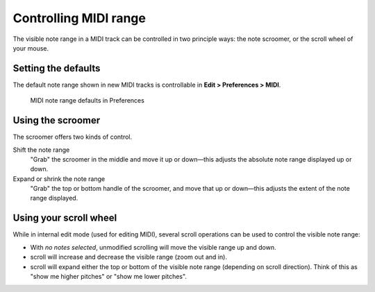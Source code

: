 .. _controlling_midi_range:

Controlling MIDI range
======================

The visible note range in a MIDI track can be controlled in two
principle ways: the note scroomer, or the scroll wheel of your mouse.

.. _controlling-note-range-defaults:

Setting the defaults
--------------------

The default note range shown in new MIDI tracks is controllable in
**Edit > Preferences > MIDI**.

.. figure:: images/midi-note-range-prefs.png
   :alt: MIDI note range prefs

   MIDI note range defaults in Preferences

.. _controlling-note-range-using-the-mouse:

Using the scroomer
------------------

The scroomer offers two kinds of control.

Shift the note range
   "Grab" the scroomer in the middle and move it up or down—this adjusts
   the absolute note range displayed up or down.

Expand or shrink the note range
   "Grab" the top or bottom handle of the scroomer, and move that up or
   down—this adjusts the extent of the note range displayed.

.. _controlling-note-range-using-scroll:

Using your scroll wheel
-----------------------

While in internal edit mode (used for editing MIDI), several scroll
operations can be used to control the visible note range:

-  With *no notes selected*, unmodified scrolling will move the visible
   range up and down.
-  scroll will increase and decrease the visible range (zoom out and
   in).
-  scroll will expand either the top or bottom of the visible note range
   (depending on scroll direction). Think of this as "show me higher
   pitches" or "show me lower pitches".
